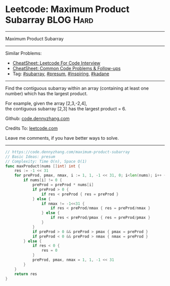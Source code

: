 * Leetcode: Maximum Product Subarray                              :BLOG:Hard:
#+STARTUP: showeverything
#+OPTIONS: toc:nil \n:t ^:nil creator:nil d:nil
:PROPERTIES:
:type:     subarray, inspiring, presum, kadane
:END:
---------------------------------------------------------------------
Maximum Product Subarray
---------------------------------------------------------------------
#+BEGIN_HTML
<a href="https://github.com/dennyzhang/code.dennyzhang.com/tree/master/problems/maximum-product-subarray"><img align="right" width="200" height="183" src="https://www.dennyzhang.com/wp-content/uploads/denny/watermark/github.png" /></a>
#+END_HTML
Similar Problems:
- [[https://cheatsheet.dennyzhang.com/cheatsheet-leetcode-A4][CheatSheet: Leetcode For Code Interview]]
- [[https://cheatsheet.dennyzhang.com/cheatsheet-followup-A4][CheatSheet: Common Code Problems & Follow-ups]]
- Tag: [[https://code.dennyzhang.com/tag/subarray][#subarray]], [[https://code.dennyzhang.com/followup-presum][#presum]], [[https://code.dennyzhang.com/review-inspiring][#inspiring]], [[https://code.dennyzhang.com/followup-kadane][#kadane]]
---------------------------------------------------------------------
Find the contiguous subarray within an array (containing at least one number) which has the largest product.

For example, given the array [2,3,-2,4],
the contiguous subarray [2,3] has the largest product = 6.

Github: [[https://github.com/dennyzhang/code.dennyzhang.com/tree/master/problems/maximum-product-subarray][code.dennyzhang.com]]

Credits To: [[https://leetcode.com/problems/maximum-product-subarray/description/][leetcode.com]]

Leave me comments, if you have better ways to solve.
---------------------------------------------------------------------

#+BEGIN_SRC go
// https://code.dennyzhang.com/maximum-product-subarray
// Basic Ideas: presum
// Complexity: Time O(n), Space O(1)
func maxProduct(nums []int) int {
    res := -1 << 31
    for preProd, pmax, nmax, i := 1, 1, -1 << 31, 0; i<len(nums); i++ {
        if nums[i] != 0 {
            preProd = preProd * nums[i]
            if preProd > 0 {
                if res < preProd { res = preProd }
            } else {
                if nmax != -1<<31 {
                    if res < preProd/nmax { res = preProd/nmax }
                } else {
                    if res < preProd/pmax { res = preProd/pmax }
                }
            }
            if preProd > 0 && preProd > pmax { pmax = preProd }
            if preProd < 0 && preProd > nmax { nmax = preProd }
        } else {
            if res < 0 {
                res = 0
            }
            preProd, pmax, nmax = 1, 1, -1 << 31
        }
    }
    return res
}
#+END_SRC

#+BEGIN_HTML
<div style="overflow: hidden;">
<div style="float: left; padding: 5px"> <a href="https://www.linkedin.com/in/dennyzhang001"><img src="https://www.dennyzhang.com/wp-content/uploads/sns/linkedin.png" alt="linkedin" /></a></div>
<div style="float: left; padding: 5px"><a href="https://github.com/dennyzhang"><img src="https://www.dennyzhang.com/wp-content/uploads/sns/github.png" alt="github" /></a></div>
<div style="float: left; padding: 5px"><a href="https://www.dennyzhang.com/slack" target="_blank" rel="nofollow"><img src="https://www.dennyzhang.com/wp-content/uploads/sns/slack.png" alt="slack"/></a></div>
</div>
#+END_HTML

